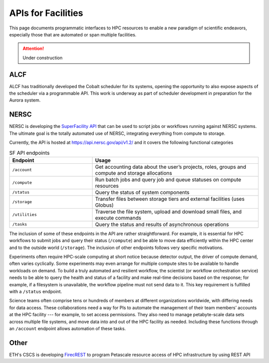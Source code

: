 APIs for Facilities
===================

This page documents programmatic interfaces to HPC resources to enable a new
paradigm of scientific endeavors, especially those that are automated or span
multiple facilities.
 

.. attention::

    Under construction

ALCF
~~~~
ALCF has traditionally developed the Cobalt scheduler for its systems, opening the opportunity to also expose aspects of the scheduler via a programmable API. This work is underway as part of scheduler development in preparation for the Aurora system.

NERSC
~~~~~
NERSC is developing the `SuperFacility API <https://docs.nersc.gov/services/sfapi/>`_
that can be used to script jobs or workflows running against NERSC systems.
The ultimate goal is the totally automated use of NERSC, integrating everything from compute to storage.

Currently, the API is hosted at https://api.nersc.gov/api/v1.2/ and it covers the 
following functional categories

.. list-table:: SF API endpoints
   :widths: 25 50
   :header-rows: 1

   * - Endpoint
     - Usage
   * - ``/account``
     - Get accounting data about the user’s projects, roles, groups and compute and storage allocations
   * - ``/compute``
     - Run batch jobs and query job and queue statuses on compute resources
   * - ``/status``
     - Query the status of system components
   * - ``/storage``
     - Transfer files between storage tiers and external facilities (uses Globus)
   * - ``/utilities``
     - Traverse the file system, upload and download small files, and execute commands
   * - ``/tasks``
     - Query the status and results of asynchronous operations
     
The inclusion of some of these endpoints in the API are rather straightforward. 
For example, it is essential for HPC workflows to submit jobs and query their status 
(``/compute``) and be able to move data efficiently within the HPC center and to the outside world (``/storage``). 
The inclusion of other endpoints follows very specific motivations.

Experiments often require HPC-scale computing at short notice because detector output, 
the driver of compute demand, often varies cyclically. 
Some experiments may even arrange for multiple compute sites to be available to handle workloads on demand. 
To build a truly automated and resilient workflow, the scientist (or workflow orchestration service) 
needs to be able to query the health and status of a facility and make real-time decisions 
based on the response; for example, if a filesystem is unavailable, the workflow pipeline must 
not send data to it. This key requirement is fulfilled with a ``/status`` endpoint.

Science teams often comprise tens or hundreds of members at different organizations worldwide, 
with differing needs for data access. These collaborations need a way for PIs to automate the 
management of their team members’ accounts at the HPC facility --- for example, to set 
access permissions. They also need to manage petabyte-scale data sets across multiple 
file systems, and move data into and out of the HPC facility as needed. Including these
functions through an ``/account`` endpoint allows automation of these tasks.

Other
~~~~~
ETH's CSCS is developing `FirecREST <https://github.com/eth-cscs/firecrest>`_ to program
Petascale resource access of HPC infrastructure by using REST API
